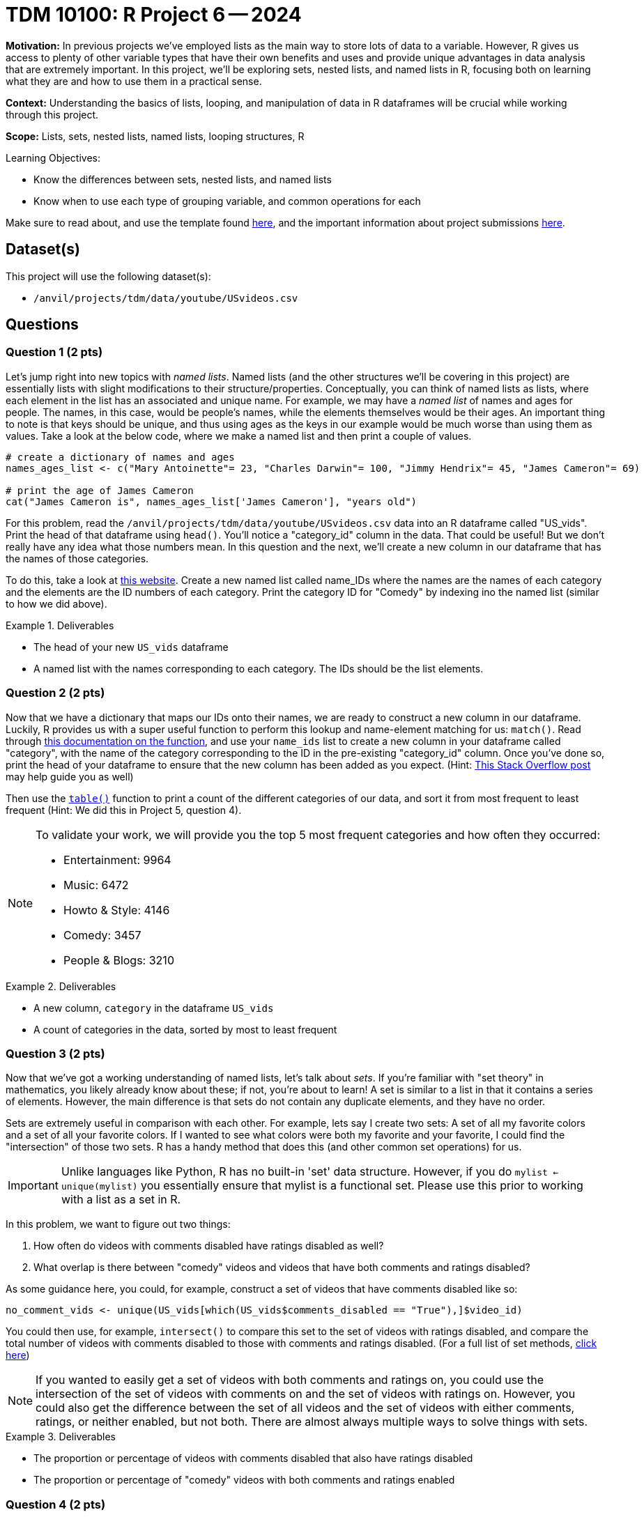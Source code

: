 = TDM 10100: R Project 6 -- 2024

**Motivation:** In previous projects we've employed lists as the main way to store lots of data to a variable. However, R gives us access to plenty of other variable types that have their own benefits and uses and provide unique advantages in data analysis that are extremely important. In this project, we'll be exploring sets, nested lists, and named lists in R, focusing both on learning what they are and how to use them in a practical sense.

**Context:** Understanding the basics of lists, looping, and manipulation of data in R dataframes will be crucial while working through this project.

**Scope:** Lists, sets, nested lists, named lists, looping structures, R

.Learning Objectives:
****
- Know the differences between sets, nested lists, and named lists
- Know when to use each type of grouping variable, and common operations for each
****

Make sure to read about, and use the template found xref:templates.adoc[here], and the important information about project submissions xref:submissions.adoc[here].

== Dataset(s)

This project will use the following dataset(s):

- `/anvil/projects/tdm/data/youtube/USvideos.csv`

== Questions

=== Question 1 (2 pts)

Let's jump right into new topics with _named lists_. Named lists (and the other structures we'll be covering in this project) are essentially lists with slight modifications to their structure/properties. Conceptually, you can think of named lists as lists, where each element in the list has an associated and unique name. For example, we may have a _named list_ of names and ages for people. The names, in this case, would be people's names, while the elements themselves would be their ages. An important thing to note is that keys should be unique, and thus using ages as the keys in our example would be much worse than using them as values. Take a look at the below code, where we make a named list and then print a couple of values.

[source, r]
----
# create a dictionary of names and ages
names_ages_list <- c("Mary Antoinette"= 23, "Charles Darwin"= 100, "Jimmy Hendrix"= 45, "James Cameron"= 69)

# print the age of James Cameron
cat("James Cameron is", names_ages_list['James Cameron'], "years old")
----

For this problem, read the `/anvil/projects/tdm/data/youtube/USvideos.csv` data into an R dataframe called "US_vids". Print the head of that dataframe using `head()`. You'll notice a "category_id" column in the data. That could be useful! But we don't really have any idea what those numbers mean. In this question and the next, we'll create a new column in our dataframe that has the names of those categories.

To do this, take a look at https://mixedanalytics.com/blog/list-of-youtube-video-category-ids/[this website]. Create a new named list called name_IDs where the names are the names of each category and the elements are the ID numbers of each category. Print the category ID for "Comedy" by indexing ino the named list (similar to how we did above).

.Deliverables
====
- The head of your new `US_vids` dataframe
- A named list with the names corresponding to each category. The IDs should be the list elements.
====

=== Question 2 (2 pts)

Now that we have a dictionary that maps our IDs onto their names, we are ready to construct a new column in our dataframe. Luckily, R provides us with a super useful function to perform this lookup and name-element matching for us: `match()`. Read through https://www.rdocumentation.org/packages/base/versions/3.6.2/topics/match[this documentation on the function], and use your `name_ids` list to create a new column in your dataframe called "category", with the name of the category corresponding to the ID in the pre-existing "category_id" column. Once you've done so, print the head of your dataframe to ensure that the new column has been added as you expect. (Hint: https://stackoverflow.com/questions/21422188/how-to-get-name-from-a-value-in-an-r-vector-with-names[This Stack Overflow post] may help guide you as well)

Then use the https://www.rdocumentation.org/packages/base/versions/3.6.2/topics/table[`table()`] function to print a count of the different categories of our data, and sort it from most frequent to least frequent (Hint: We did this in Project 5, question 4).

[NOTE]
====
To validate your work, we will provide you the top 5 most frequent categories and how often they occurred:

- Entertainment: 9964
- Music: 6472
- Howto & Style: 4146
- Comedy: 3457
- People & Blogs: 3210
====

.Deliverables
====
- A new column, `category` in the dataframe `US_vids`
- A count of categories in the data, sorted by most to least frequent
====

=== Question 3 (2 pts)

Now that we've got a working understanding of named lists, let's talk about _sets_. If you're familiar with "set theory" in mathematics, you likely already know about these; if not, you're about to learn! A set is similar to a list in that it contains a series of elements. However, the main difference is that sets do not contain any duplicate elements, and they have no order.

Sets are extremely useful in comparison with each other. For example, lets say I create two sets: A set of all my favorite colors and a set of all your favorite colors. If I wanted to see what colors were both my favorite and your favorite, I could find the "intersection" of those two sets. R has a handy method that does this (and other common set operations) for us.

[IMPORTANT]
====
Unlike languages like Python, R has no built-in 'set' data structure. However, if you do `mylist <- unique(mylist)` you essentially ensure that mylist is a functional set. Please use this prior to working with a list as a set in R.
====

In this problem, we want to figure out two things:

. How often do videos with comments disabled have ratings disabled as well? 
. What overlap is there between "comedy" videos and videos that have both comments and ratings disabled?

As some guidance here, you could, for example, construct a set of videos that have comments disabled like so:

[source, r]
----
no_comment_vids <- unique(US_vids[which(US_vids$comments_disabled == "True"),]$video_id)
----

You could then use, for example, `intersect()` to compare this set to the set of videos with ratings disabled, and compare the total number of videos with comments disabled to those with comments and ratings disabled. (For a full list of set methods, https://stat.ethz.ch/R-manual/R-devel/library/base/html/sets.html[click here])

[NOTE]
====
If you wanted to easily get a set of videos with both comments and ratings on, you could use the intersection of the set of videos with comments on and the set of videos with ratings on. However, you could also get the difference between the set of all videos and the set of videos with either comments, ratings, or neither enabled, but not both. There are almost always multiple ways to solve things with sets.
====

.Deliverables
====
- The proportion or percentage of videos with comments disabled that also have ratings disabled
- The proportion or percentage of "comedy" videos with both comments and ratings enabled
====

=== Question 4 (2 pts)

Interesting. It looks like most comedy videos have most ratings and comments enabled. That makes sense, right? Comedians rely a lot on community feedback to improve their routines, so we would probably expect that they want to encourage things like leaving feedback and voting on whether they liked the video or not. However, we have a _LOT_ of categories in our data. Do you think this will hold for all the others?

In this question, we want you to create a named list called `category_censorship` where the names are the names of the categories in our data, and the list elements are the percentage of videos in that category that have both comments and ratings enabled. We've provided some starter code for you below, and if you use your work from the last question the actual amount of new code you'll have to write will be minimal:

[source, r]
----
# create empty list
category_censorship <- c()

for (category in unique(US_vids$category)) {
    # figure out how much of the category is censored using sets
    # (Hint: This is very similar to the last problem)
    
    percent_censored <- # Fill this in as needed
    
    category_censorship[category] <- percent_censored
}
    
# fancy printing to make results look nicer
for (name in names(category_censorship)) {
    cat(name, "is", category_censorship[name], "% uncensored\n")
}
----

Be sure to print your final results for the category. If you want to make things look better, you can try and sort your list based on percentage of censored videos, and even make pretty formatting for your printed results, but you don't need to in order to get full credit for this problem.

.Deliverables
====
- Your printed `category_censorship` list, defined as described above.
====

=== Question 5 (2 pts)

Let's finish up the project by discussing nested lists. As we briefly discussed in the last project, lists can hold different types of data including, you guessed it, more lists! While this may seem convoluted and ridiculous, it is actually used all the time. Dataframes themselves are essentially, at their most basic, very similar to nested lists.

One powerful utility of nested lists is organizing data in a tabular way, where, for example, the wrapping list is used as a list of the rows in our table, and the inner list is a list of each column of data for each row.

For this question your task is to create your own table. Choose some subset of the `US_vids` dataframe (for example, comedy videos only) and create a table using nested lists for the rows and a list to store all the rows. Be sure that the first row in your table is made up of the column headers.

To complete the question, run the relevant section of the below code to print out the first 5 entries of your table.

[NOTE]
====
If you're struggling at figuring out how to do this, take a look at https://stackoverflow.com/questions/14730001/converting-a-data-frame-to-a-list-of-lists[this post] for a good starting point.
====

[source, r]
----
#print the first few rows of your table
head(mytable)
----

.Deliverables
====
- A table of your own design that uses nested lists to store data
- The results of running the provided print statements
====

== Submitting your Work

This project caps our section of the course on basic variable types and group-based variables in R. In closing out this project, we have learned the basic variable types available to us, common use cases for each, and how we can practically apply them in order to store, access, manipulate, and analyze data in an organized and efficient manner.

In the next series of projects, we'll be diving into one of the deepest, most important parts of all of data science in R: functions. These upcoming projects will be an amalgamation of everything you've learned so far, and once you have functions under your belt you'll really have all the basic tools native R Python that you need. Be sure you understand everything so far, as the next projects will continue to challenge and expand on what we've learned. Never hesitate to reach out for assistance as needed. See you next week! 

.Items to submit
====
- firstname_lastname_project6.ipynb
====

[WARNING]
====
You _must_ double check your `.ipynb` after submitting it in gradescope. A _very_ common mistake is to assume that your `.ipynb` file has been rendered properly and contains your code, markdown, and code output even though it may not. **Please** take the time to double check your work. See https://the-examples-book.com/projects/submissions[here] for instructions on how to double check this.

You **will not** receive full credit if your `.ipynb` file does not contain all of the information you expect it to, or if it does not render properly in Gradescope. Please ask a TA if you need help with this.
====